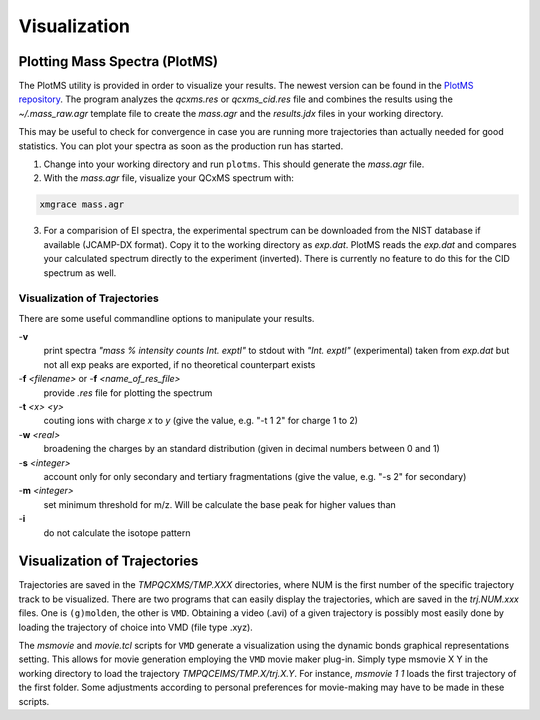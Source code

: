 .. _PlotMS:

--------------
Visualization
--------------

Plotting Mass Spectra (PlotMS)
==============================

The PlotMS utility is provided in order to visualize your results. The newest version can be found in the 
`PlotMS repository <https://github.com/qcxms/PlotMS>`_. 
The program analyzes the `qcxms.res` or `qcxms_cid.res` file and combines the results using the `~/.mass_raw.agr` template file
to create the `mass.agr` and the `results.jdx` files in your working directory. 

This may be useful to check for convergence in case you are running more trajectories than 
actually needed for good statistics. You can plot your spectra as soon as the production run has started. 

1. Change into your working directory and run ``plotms``. This should generate the `mass.agr` file.
2. With the `mass.agr` file, visualize your QCxMS spectrum with: 

.. code:: none

   xmgrace mass.agr

3. For a comparision of EI spectra, the experimental spectrum can be downloaded from the NIST database if available
   (JCAMP-DX format). Copy it to the working directory as `exp.dat`. PlotMS reads the `exp.dat` and compares
   your calculated spectrum directly to the experiment (inverted).
   There is currently no feature to do this for the CID spectrum as well.


Visualization of Trajectories
-----------------------------

There are some useful commandline options to manipulate your results.


-**v** 
    print spectra *"mass % intensity  counts   Int. exptl"* to stdout with *"Int. exptl"* (experimental) taken
    from `exp.dat` but not all exp peaks are exported, if no theoretical counterpart exists
-**f** *<filename>* or  -**f** *<name_of_res_file>*
    provide `.res` file for plotting the spectrum
-**t** *<x> <y>*
    couting ions with charge *x* to *y* (give the value, e.g. "-t 1 2" for charge 1 to 2)
-**w** *<real>*
    broadening the charges by an standard distribution (given in decimal numbers between 0 and 1)
-**s** *<integer>*
    account only for only secondary and tertiary fragmentations (give the value, e.g. "-s 2" for secondary)
-**m** *<integer>*
    set minimum threshold for m/z. Will be calculate the base peak for higher values than 
-**i** 
    do not calculate the isotope pattern 





Visualization of Trajectories
=============================

Trajectories are saved in the *TMPQCXMS/TMP.XXX* directories, where NUM is the first number of the specific 
trajectory track to be visualized. There are two programs that can easily display the trajectories, which 
are saved in the *trj.NUM.xxx* files. One is ``(g)molden``, the other is ``VMD``. Obtaining a video (.avi) of a 
given trajectory is possibly most easily done by loading the trajectory of choice into VMD (file type .xyz).

The `msmovie` and `movie.tcl` scripts for ``VMD`` generate a visualization using the dynamic bonds graphical representations 
setting. This allows for movie generation employing the ``VMD`` movie maker plug-in. Simply type msmovie X Y in the 
working directory to load the trajectory *TMPQCEIMS/TMP.X/trj.X.Y*. For instance, `msmovie 1 1` loads the first 
trajectory of the first folder. 
Some adjustments according to personal preferences for movie-making may have to be made in these scripts.


